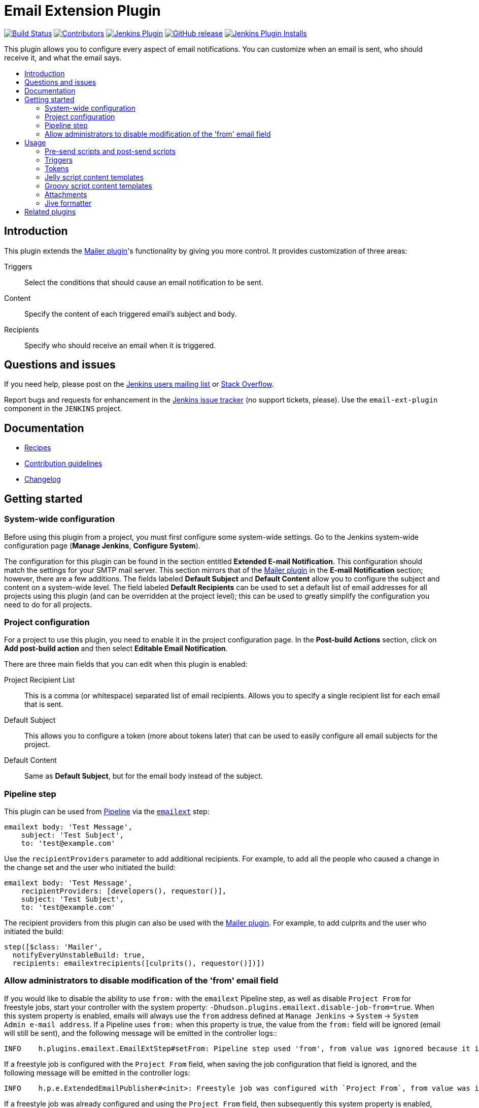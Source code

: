 [[email-ext-plugin]]
= Email Extension Plugin
:toc: macro
:toc-title:
ifdef::env-github[]
:tip-caption: :bulb:
:note-caption: :information_source:
:important-caption: :heavy_exclamation_mark:
:caution-caption: :fire:
:warning-caption: :warning:
endif::[]

https://ci.jenkins.io/job/Plugins/job/email-ext-plugin/job/master/[image:https://ci.jenkins.io/job/Plugins/job/email-ext-plugin/job/master/badge/icon[Build Status]]
https://github.com/jenkinsci/email-ext-plugin/graphs/contributors[image:https://img.shields.io/github/contributors/jenkinsci/email-ext-plugin.svg[Contributors]]
https://plugins.jenkins.io/email-ext[image:https://img.shields.io/jenkins/plugin/v/email-ext.svg[Jenkins Plugin]]
https://github.com/jenkinsci/email-ext-plugin/releases/latest[image:https://img.shields.io/github/release/jenkinsci/email-ext-plugin.svg?label=changelog[GitHub release]]
https://plugins.jenkins.io/email-ext[image:https://img.shields.io/jenkins/plugin/i/email-ext.svg?color=blue[Jenkins Plugin Installs]]

This plugin allows you to configure every aspect of email notifications.
You can customize when an email is sent, who should receive it, and what the email says.

toc::[]

== Introduction

This plugin extends the https://plugins.jenkins.io/mailer/[Mailer plugin]'s functionality by giving you more control.
It provides customization of three areas:

Triggers:: Select the conditions that should cause an email notification to be sent.
Content:: Specify the content of each triggered email's subject and body.
Recipients:: Specify who should receive an email when it is triggered.

== Questions and issues

If you need help, please post on the https://jenkins.io/mailing-lists/[Jenkins users mailing list] or https://stackoverflow.com/questions/tagged/email-ext[Stack Overflow].

Report bugs and requests for enhancement in the https://issues.jenkins.io/[Jenkins issue tracker] (no support tickets, please).
Use the `email-ext-plugin` component in the `JENKINS` project.

== Documentation

* xref:docs/recipes.adoc[Recipes]
* https://github.com/jenkinsci/.github/blob/master/CONTRIBUTING.md[Contribution guidelines]
* xref:CHANGELOG.adoc[Changelog]

== Getting started

=== System-wide configuration

Before using this plugin from a project, you must first configure some system-wide settings.
Go to the Jenkins system-wide configuration page (*Manage Jenkins*, *Configure System*).

The configuration for this plugin can be found in the section entitled *Extended E-mail Notification*.
This configuration should match the settings for your SMTP mail server.
This section mirrors that of the https://plugins.jenkins.io/mailer/[Mailer plugin] in the *E-mail Notification* section; however, there are a few additions.
The fields labeled *Default Subject* and *Default Content* allow you to configure the subject and content on a system-wide level.
The field labeled *Default Recipients* can be used to set a default list of email addresses for all projects using this plugin (and can be overridden at the project level); this can be used to greatly simplify the configuration you need to do for all projects.

=== Project configuration

For a project to use this plugin, you need to enable it in the project configuration page.
In the *Post-build Actions* section, click on *Add post-build action* and then select *Editable Email Notification*.

There are three main fields that you can edit when this plugin is enabled:

Project Recipient List:: This is a comma (or whitespace) separated list of email recipients. Allows you to specify a single recipient list for each email that is sent.
Default Subject:: This allows you to configure a token (more about tokens later) that can be used to easily configure all email subjects for the project.
Default Content:: Same as *Default Subject*, but for the email body instead of the subject.

=== Pipeline step

This plugin can be used from https://www.jenkins.io/doc/book/pipeline/[Pipeline] via the https://jenkins.io/doc/pipeline/steps/email-ext/[`emailext`] step:

[source,groovy]
----
emailext body: 'Test Message',
    subject: 'Test Subject',
    to: 'test@example.com'
----

Use the `recipientProviders` parameter to add additional recipients.
For example, to add all the people who caused a change in the change set and the user who initiated the build:

[source,groovy]
----
emailext body: 'Test Message',
    recipientProviders: [developers(), requestor()],
    subject: 'Test Subject',
    to: 'test@example.com'
----

The recipient providers from this plugin can also be used with the https://plugins.jenkins.io/mailer/[Mailer plugin].
For example, to add culprits and the user who initiated the build:

[source,groovy]
----
step([$class: 'Mailer',
  notifyEveryUnstableBuild: true,
  recipients: emailextrecipients([culprits(), requestor()])])
----

=== Allow administrators to disable modification of the 'from' email field

If you would like to disable the ability to use `from:` with the `emailext` Pipeline step, as well as disable `Project From` for freestyle jobs, start your controller with the system property: `-Dhudson.plugins.emailext.disable-job-from=true`.
When this system property is enabled, emails will always use the `from` address defined at `Manage Jenkins` -> `System` -> `System Admin e-mail address`.
If a Pipeline uses `from:` when this property is true, the value from the `from:` field will be ignored (email will still be sent), and the following message will be emitted in the controller logs::

----
INFO    h.plugins.emailext.EmailExtStep#setFrom: Pipeline step used 'from', from value was ignored because it is disabled via system property hudson.plugins.emailext.disable-job-from
----

If a freestyle job is configured with the `Project From` field, when saving the job configuration that field is ignored, and the following message will be emitted in the controller logs:

----
INFO    h.p.e.ExtendedEmailPublisher#<init>: Freestyle job was configured with `Project From`, from value was ignored because it is disabled via system property hudson.plugins.emailext.disable-job-from
----

If a freestyle job was already configured and using the `Project From` field, then subsequently this system property is enabled, the 'from' will be ignored (but the job will not be reconfigured), and a message will be emitted in the controller logs:

----
INFO    h.p.e.ExtendedEmailPublisher#getFromAddress: Pre-existing freestyle job had configuration with `Project From`, from value was ignored because it is disabled via system property hudson.plugins.emailext.disable-job-from
----

== Usage

To see the advanced configuration for this plugin, click on the *Advanced* button.
This section allows you to specify recipients for each type of email trigger as well as a pre-send script that can be used to modify the email prior to sending.

=== Pre-send scripts and post-send scripts

This feature allows you to write a script that can modify the https://eclipse-ee4j.github.io/mail/docs/api/jakarta.mail/jakarta/mail/internet/MimeMessage.html[`MimeMessage`] object before or after sending the email.
This allows adding custom headers, modifying the body, etc.
Predefined variables include:

`msg` (https://eclipse-ee4j.github.io/mail/docs/api/jakarta.mail/jakarta/mail/internet/MimeMessage.html[`jakarta.mail.internet.MimeMessage`]):: The MIME email message object, which can be modified.
`logger` (https://docs.oracle.com/javase/8/docs/api/java/io/PrintStream.html[`java.io.PrintStream`]):: A `PrintStream` that can be used to log messages to the build log.
`build` (https://javadoc.jenkins.io/hudson/model/AbstractBuild.html[`hudson.model.AbstractBuild`]):: The build this message belongs to (only use with Freestyle projects).
`run` (https://javadoc.jenkins.io/hudson/model/Run.html[`hudson.model.Run`]):: The build this message belongs to (may be used with Freestyle projects or Pipeline).
`cancel` (boolean):: When set to true, cancels the sending of the email.

=== Triggers

By default, the only trigger configured is the *Failure - Any* trigger.
To add more triggers, select one from the drop-down and it will be added to the list.
To see what conditions must be met for this plugin to send an email, click on the "?" (question mark) next to the trigger.

==== Extended Email Publisher Triggers

The following triggers are available as part of the Extended Email Publisher plugin, other plugins can provide triggers as well through the extension point defined in the Extended Email Publisher:

Aborted:: An email will be sent if the build status is "Aborted". A build is aborted via the UI or API, but normally requires some sort of user intervention to occur. An aborted build is stopped during its execution.
Always:: Always triggers an email after the build, regardless of the status of the build.
Before Build:: An email will be sent when the build begins, but after SCM polling has completed.
Failure -> Unstable (Test Failures):: An email will be sent any time the build goes from failing (compilation or build step failures), to unstable (unit test failures). This basically means that all the builds steps were successful, but there are still tests failing.
Failure - Any:: An email will be sent any time the build fails.  If the "Failure - Still" trigger is configured, and the previous build status was "Failure", then the "Failure - Still" trigger will send an email instead.
Failure - 1st:: An email will be sent when the build status changes from "Success" to "Failure".
Failure - 2nd:: An email will be sent when the build fails twice in a row after a successful build.
Failure - Still:: An email will be sent if the build status is "Failure" for two or more builds in a row.
Failure - X:: An email will be sent when the build fails X times in a row after a successful build
Fixed:: An email will be sent when the build status changes from "Failure" or "Unstable" to "Success".
Not Built:: An email will be sent if the build status is "Not Built". This status code is used in a multi-stage build (like maven2) where a problem in earlier stage prevented later stages from building.
Script - After Build:: Allows the user to define a script that is executed to determine if an email should be sent *AFTER* the build occurs. The last line of the script should resolve to true to send an email, or false to not send an email. See <<script_trigger_options>> below for parameters available to the script.
Script - Before Build:: Allows the user to define a script that is executed to determine if an email should be sent *BEFORE* the build occurs. The last line of the script should resolve to true to send an email, or false to not send an email. See <<script_trigger_options>> below for parameters available to the script.
Status Changed:: An email will be sent if the build status changes.
Success::  An email will be sent if the build status is "Successful". If the "Fixed" trigger is configured, and the previous build status was "Failure" or "Unstable", then the "Fixed" trigger will send an email instead.
Test Improvement:: An email will be sent any time there is an improvement. A build is considered to have improved whenever it has fewer test failures than the previous build. If the current failure count went to 0 (no more test failures) this trigger will NOT send an email.
Test Regression:: An email will be sent any time there is a regression. A build is considered to regress whenever it has more failures than the previous build, or if there are new tests that failed.
Unstable (Test Failures)::  An email will be sent any time the build is unstable. A build is unstable if there are test failures, but all the build steps completed successfully. If the "Unstable - Still" trigger is configured, and the previous build status was "Unstable", then the "Unstable - Still" trigger will send an email instead.
Unstable (Test Failures) - 1st:: An email will be sent when the build status changes from anything to "Unstable".
Unstable (Test Failures) - Still:: An email will be sent if the build status is "Unstable" for two or more builds in a row. A build is unstable if there are test failures, but all the build steps completed successfully.
Unstable (Test Failures)/Failure -> Success:: An email will be sent when the build status changes from "Failure" or "Unstable" to "Success". Intermediate "Aborted" builds are ignored.

==== Common Trigger Options

Once you have added a trigger, you have several common options (there may be additional options available depending on the trigger implementation):

Recipient List:: Add this recipient provider if you would like to have the email sent to the *Project Recipient List* configured above.
Developers:: Add this recipient provider to send the email to anyone who checked in code for the last build. This plugin will generate an email address based on the committer's ID and an appended *Default user e-mail suffix* from the *Extended E-mail Notification section* of the *Configure System* page. For example, if a change was committed by someone with an ID of `first.last`, and the default user e-mail suffix is `@example.com`, then an email will be sent to `first.last@example.com`.
Requestor:: Add this recipient provider to send an email to the user who initiated the build (if initiated by a user manually).
Include Culprits:: If this recipient provider _and_ the *Developers* recipient provider are added, emails will include everyone who committed since the last successful build.
Previous:: Add this recipient provider to send an email to the the culprits, requestor and developers of the previous build(s).
Advanced:: Configure properties at a per-trigger level:
 Recipient List::: A comma (or whitespace) separated list of email address that should receive this email if it is triggered. This list is appended to the *Project Recipient List* described above.
 Subject::: Specify the subject line of the selected email.
 Content::: Specify the body of the selected email.

==== Script Trigger Options [[script_trigger_options]]

You can also add *Script - After Build* or *Script - Before Build* triggers to a project to use Groovy scripts to define before or after the build whether or not the email will be sent.
The script is defined in the *Groovy Script* section of the trigger.
There are four objects added to the model for the script to use to interact with the build:

`out` (https://docs.oracle.com/javase/8/docs/api/java/io/PrintStream.html[`java.io.PrintStream`]):: A `PrintStream` that can be used to log messages to the build log.
`build` (https://javadoc.jenkins.io/hudson/model/AbstractBuild.html[`hudson.model.AbstractBuild`]):: This is the current build, usually a subclass of `AbstractBuild`.
`project` (https://javadoc.jenkins.io/hudson/model/AbstractProject.html[`hudson.model.AbstractProject`]):: The project object that the current build was started from, usually a subclass of `AbstractProject`.
`rooturl` (https://docs.oracle.com/javase/8/docs/api/java/lang/String.html[`String`]):: The Jenkins instance root URL, useful for links.

The last line in the script should resolve to a boolean (`true` or `false`):

.Script - Before Build:
[source,groovy]
----
// this could be used to notify people that a new build is happening
build.previousBuild.result.toString().equals('FAILURE')
----

.Script - After Build:
[source,groovy]
----
// only send am email if the build failed and 'mickeymouse' had a commit
build.result.toString().equals('FAILURE') && build.hasParticipant(User.get('mickeymouse'))
----

[source,groovy]
----
// only send an email if the word {{ERROR}} is found in build logs
build.logFile.text.readLines().any { it =~ /.*ERROR.*/ }
----

=== Tokens

This plugin uses *tokens* to allow dynamic data to be inserted into recipient list, subject line, or body.
A *token* is a string that starts with a `$` (dollar sign) and is terminated by whitespace.
When an email is triggered, a token in the subject or content fields will be replaced dynamically by the actual value that it represents.
Also, the value of a token can contain other tokens that will themselves be replaced by actual content.
For instance, the `$DEFAULT_SUBJECT` token is replaced by the text (and other tokens) that is in the *Default Subject* field from the *Extended E-mail Notification* section of the *Configure System* page.
Similarly, the `$PROJECT_DEFAULT_SUBJECT` token will be replaced by the value of the *Default Subject* field from the project configuration page.

This plugin sets the email content fields with default values when you enable it for your project.
The *Default Subject* and *Default Content* fields on the project configuration page default to `$DEFAULT_SUBJECT` and `$DEFAULT_CONTENT` (respectively), delegating to the the system-wide configuration from the *Extended E-mail Notification* section of the *Configure System* page.
Similarly, the per-trigger content fields default to `$PROJECT_DEFAULT_SUBJECT` and `$PROJECT_DEFAULT_CONTENT`, delegating to the project's configuration.
Since the value of a token can contain other tokens, this provides different points of configuration that can allow you to quickly make changes at the broadest level (all projects), the narrowest level (individual emails), and in-between (individual projects).

To see a list of all available email tokens and what they display, click on the "?" (question mark) associated with the *Content Token Reference* in the *Editable Email Notification* section of the project configuration page.

As of version 2.22, this plugin also supports tokens provided by the https://plugins.jenkins.io/token-macro/[Token Macro plugin].
You can see the available *Token Macro Plugin Tokens* below the *Extended Email Publisher Specific Tokens* when you click on the "?" (question mark) associated with the *Content Token Reference* in the *Editable Email Notification* section of the project configuration page.

=== Jelly script content templates

image::docs/images/html.jpg[]

image::docs/images/txt.jpg[]

New to version 2.9 is the ability to use Jelly scripts.
Jelly scripts are powerful in that you can hook into the Jenkins API to get any information you want or need.
Two Jelly scripts are packaged with this plugin, and it is also possible to write your own.

There are two default Jelly scripts available out of the box; one is designed for HTML emails, and the other is designed for text emails.
See the screenshots below for what these templates look like.
You can specify which script you want by using the `template` argument.
The usage for each type of script is as follows:

Text-only Jelly script:: `${JELLY_SCRIPT,template="text"}`
HTML Jelly script:: `${JELLY_SCRIPT,template="html"}`

You can also write your own Jelly scripts.
The Jelly scripts are particularly powerful since they provide a hook into the Jenkins API, including https://javadoc.jenkins.io/hudson/model/AbstractBuild.html[`hudson.model.AbstractBuild`] and https://javadoc.jenkins.io/hudson/model/AbstractProject.html[`hudson.model.AbstractProject`].
For an example on how to do this, take a look at the existing https://github.com/jenkinsci/email-ext-plugin/blob/master/src/main/resources/hudson/plugins/emailext/templates/html.jelly[`html`] and https://github.com/jenkinsci/email-ext-plugin/blob/master/src/main/resources/hudson/plugins/emailext/templates/text.jelly[`text`] scripts.

Using custom Jelly scripts (those not packaged with this plugin) requires the cooperation of your Jenkins administrator.
The steps are relatively simple:

. Create the Jelly script template. The name of the script should be `<name>.jelly`.
+
IMPORTANT: It is important that the name ends in `.jelly`.
. Have your Jenkins administrator place the script inside `${JENKINS_HOME}/email-templates/`.
. Use the `$JELLY_SCRIPT` token with the `template` parameter equal to your script filename without the `.jelly` extension. For example, if the script filename is `foobar.jelly`, the email content would be `${JELLY_SCRIPT,template="foobar"}`.

[TIP]
====
* You can get the object of other plugin actions by querying build actions, for example:
+
[source,groovy]
----
${it.getAction('hudson.plugins.fitnesse.FitnesseResultsAction')}
----
* Then you need to know what functions are allowed by this action object and traverse through the result.
====

=== Groovy script content templates

New to version 2.15 is the ability to use Groovy scripts.
Scripts are powerful in that you can hook into the Jenkins API to get any information you want or need.
There are two scripts with corresponding templates packaged with this plugin, and it is also possible to write your own.

There are two default scripts and templates available out of the box; one is designed for HTML emails and the other is design for text emails.
You can specify which script you want by using the `script` argument; you can also leave the default script and specify a different template file using the `template` argument.
Furthermore, you can also include a script that does some initialization using the `init` argument.
The usage for each type of script is as follows:

Text-only Groovy script:: `${SCRIPT, template="groovy-text.template"}`
HTML Groovy script:: `${SCRIPT, template="groovy-html.template"}`

You can also write your own scripts and templates.
The scripts are particularly powerful since they provide a hook into the Jenkins API, including https://javadoc.jenkins.io/hudson/model/AbstractBuild.html[`hudson.model.AbstractBuild`] and https://javadoc.jenkins.io/hudson/model/AbstractProject.html[`hudson.model.AbstractProject`].
For an example on how to do this, take a look at the existing https://github.com/jenkinsci/email-ext-plugin/blob/master/src/main/resources/hudson/plugins/emailext/templates/groovy-html.template[`html`] and https://github.com/jenkinsci/email-ext-plugin/blob/master/src/main/resources/hudson/plugins/emailext/templates/groovy-text.template[`text`] scripts.

Using custom scripts (those not packaged with this plugin) requires the cooperation of your Jenkins administrator.
The steps are relatively simple:

. Create the Groovy script template. The name of the script ends in the standard extension for the language (i.e., `.groovy`). The template can be named anything.
. Have your Jenkins administrator place the script inside `${JENKINS_HOME}/email-templates/`.
. Use the `$SCRIPT` token with the template parameter equal to your template filename, or in addition the script parameter equal to the custom script name. For example, if the template filename is `foobar.template`, the email content would be `${SCRIPT, template="foobar.template"}`.

Refer to the following examples for doing various things with the built-in Groovy templates:

* link:/docs/templates/jenkins-matrix-email-html.template[`jenkins-matrix-email-html.template`]
* link:/docs/templates/jenkins-generic-matrix-email-html.template[`jenkins-generic-matrix-email-html.template`]

=== Attachments

New to version 2.15 is the ability to add attachments using https://ant.apache.org/manual/Types/fileset.html[the Ant pattern matching syntax] used in many places in Jenkins.
You can set a maximum total attachment size in the *Extended E-mail Notification* section of the *Configure System* page; otherwise, it will be unlimited.

=== Jive formatter

link:/docs/templates/jive-formatter.groovy[`jive-formatter.groovy`] contains methods for easy and convenient formatting of emails being sent from Jenkins to Jive.
It should be called from the *Pre-send Script* area.

CAUTION: Jive does not appear to  support text with multiple formats, so only call one formatting method per block of text.

Either `formatLine` or `formatText` can and should be called on every line of text that will be sent to the Jive system prior to calling formatting methods like color or size.
Please test on your own instances of Jive and add functionality as you find it!

The following lines should be added to the *Pre-send Script* area prior to attempting to invoke any functions:

[source,groovy]
----
File sourceFile = new File("/your/preferred/path/jive-formatter.groovy");
Class groovyClass = new GroovyClassLoader(getClass().getClassLoader()).parseClass(sourceFile);
GroovyObject jiveFormatter = (GroovyObject) groovyClass.newInstance();
----

== Related plugins

* https://plugins.jenkins.io/email-ext-recipients-column/[Email Ext Recipients Column plugin]
* https://plugins.jenkins.io/job-direct-mail/[Job Direct Mail plugin]
* https://plugins.jenkins.io/pom2config/[pom2config plugin]
* https://plugins.jenkins.io/github-pullrequest/[GitHub Integration plugin]
* https://plugins.jenkins.io/emailext-template/[Email-ext Template plugin]
* https://plugins.jenkins.io/configurationslicing/[Configuration Slicing plugin]
* https://plugins.jenkins.io/view-job-filters/[View Job Filters plugin]
* https://plugins.jenkins.io/run-condition-extras/[Run Condition Extras plugin]
